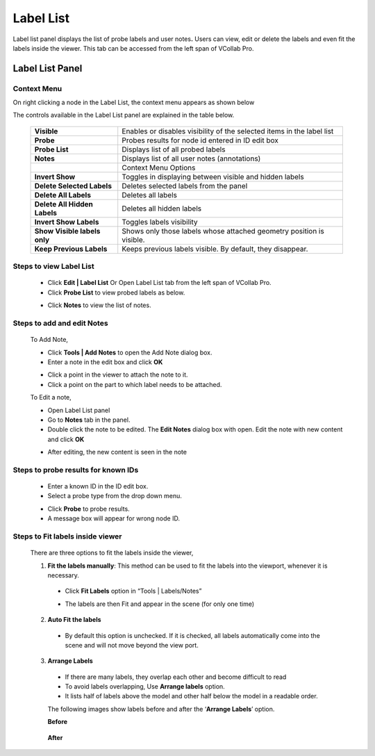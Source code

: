 ***********
Label List
***********

Label list panel displays the list of probe labels and user notes\ **.**
Users can view, edit or delete the labels and even fit the labels inside
the viewer. This tab can be accessed from the left span of VCollab Pro.

Label List Panel
################

|image1|

Context Menu
************

On right clicking a node in the Label List, the context menu appears as
shown below

|image2|

The controls available in the Label List panel are explained in the
table below.

   +------------------------------+--------------------------------------+
   | **Visible**                  | Enables or disables visibility of    |
   |                              | the selected items in the label list |
   +------------------------------+--------------------------------------+
   | **Probe**                    | Probes results for node id entered   |
   |                              | in ID edit box                       |
   +------------------------------+--------------------------------------+
   | **Probe List**               | Displays list of all probed labels   |
   +------------------------------+--------------------------------------+
   | **Notes**                    | Displays list of all user notes      |
   |                              | (annotations)                        |
   +------------------------------+--------------------------------------+
   |                              |        Context Menu Options          |
   +------------------------------+--------------------------------------+
   | **Invert Show**              | Toggles in displaying between        |
   |                              | visible and hidden labels            |
   +------------------------------+--------------------------------------+
   | **Delete Selected Labels**   | Deletes selected labels from the     |
   |                              | panel                                |
   +------------------------------+--------------------------------------+
   | **Delete All Labels**        | Deletes all labels                   |
   +------------------------------+--------------------------------------+
   | **Delete All Hidden Labels** | Deletes all hidden labels            |
   +------------------------------+--------------------------------------+
   | **Invert Show Labels**       | Toggles labels visibility            |
   +------------------------------+--------------------------------------+
   | **Show Visible labels only** | Shows only those labels whose        |
   |                              | attached geometry position is        |
   |                              | visible.                             |
   +------------------------------+--------------------------------------+
   | **Keep Previous Labels**     | Keeps previous labels visible. By    |
   |                              | default, they disappear.             |
   +------------------------------+--------------------------------------+

Steps to view Label List
************************

   -  Click **Edit \| Label List** Or Open Label List tab from the left
      span of VCollab Pro.

   -  Click **Probe List** to view probed labels as below.

   |image3|

   -  Click **Notes** to view the list of notes.

   |image4|

Steps to add and edit Notes
***************************

   To Add Note,

   -  Click **Tools \| Add Notes** to open the Add Note dialog box.

   -  Enter a note in the edit box and click **OK**

   |image5|

   |image6|

   -  Click a point in the viewer to attach the note to it.

   -  Click a point on the part to which label needs to be attached.

   To Edit a note,

   -  Open Label List panel

   -  Go to **Notes** tab in the panel.

   -  Double click the note to be edited. The **Edit Notes** dialog box
      with open. Edit the note with new content and click **OK**

   ..

   |image7|

   -  After editing, the new content is seen in the note

   |image8|

Steps to probe results for known IDs
************************************

   -  Enter a known ID in the ID edit box.

   -  Select a probe type from the drop down menu.

   |image9|

   -  Click **Probe** to probe results.

   -  A message box will appear for wrong node ID.

Steps to Fit labels inside viewer
*********************************

 There are three options to fit the labels inside the viewer,

 1) **Fit the labels manually**: This method can be used to fit the
    labels into the viewport, whenever it is necessary.

   -  Click **Fit Labels** option in “Tools \| Labels/Notes”

   |image10|

   -  The labels are then Fit and appear in the scene (for only one time)

   |image11|

 2) **Auto Fit the labels**

   -  By default this option is unchecked. If it is checked, all labels
      automatically come into the scene and will not move beyond the
      view port.

 3) **Arrange Labels**

   -  If there are many labels, they overlap each other and become
      difficult to read

   -  To avoid labels overlapping, Use **Arrange labels** option.

   -  It lists half of labels above the model and other half below the
      model in a readable order.

   The following images show labels before and after the ‘\ **Arrange
   Labels**\ ’ option.

   **Before**

      |image12|

   **After**

      |image13|

.. |image1| image:: JPGImages/Edit_Label_List_Panel.png

.. |image2| image:: JPGImages/edit_LableList_ContextMenu.png

.. |image3| image:: JPGImages/edit_LabelList_ProbeExample.png

.. |image4| image:: JPGImages/edit_LabelList_Notes.png

.. |image5| image:: JPGImages/edit_LabelList_Addnotes.png

.. |image6| image:: JPGImages/edit_LabelList_Addnotes_Example.png

.. |image7| image:: JPGImages/edit_LabelList_Editnotes.png

.. |image8| image:: JPGImages/edit_LabelList_EditnotesExample.png

.. |image9| image:: JPGImages/edit_LabelList_ProbeType.png

.. |image10| image:: JPGImages/edit_LabelList_FitLabels.png

.. |image11| image:: JPGImages/edit_LabelList_FitLabel_Example.png

.. |image12| image:: JPGImages/edit_LabelList_AutoArrange.png

.. |image13| image:: JPGImages/edit_LabelList_AutoArrange_Example.png

